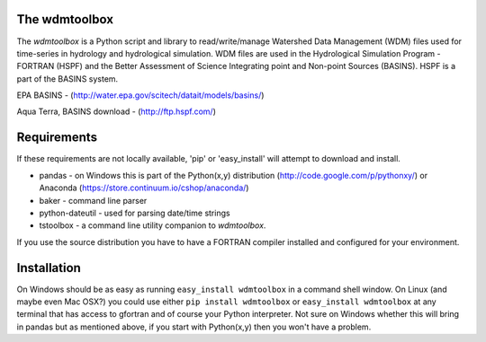 .. image:: https://travis-ci.org/timcera/wdmtoolbox.svg?branch=master
    :target: https://travis-ci.org/timcera/wdmtoolbox
    :height: 20

.. image:: https://coveralls.io/repos/timcera/wdmtoolbox/badge.png?branch=master
    :target: https://coveralls.io/r/timcera/wdmtoolbox?branch=master
    :height: 20

.. image:: https://pypip.in/v/wdmtoolbox/badge.png?style=flat
    :alt: Latest release
    :target: https://pypi.python.org/pypi/wdmtoolbox

.. image:: https://pypip.in/d/wdmtoolbox/badge.png?style=flat
    :alt: PyPI downloads count
    :target: https://pypi.python.org/pypi/wdmtoolbox

.. image:: https://pypip.in/license/wdmtoolbox/badge.png?style=flat
    :alt: wdmtoolbox license
    :target: https://pypi.python.org/pypi/wdmtoolbox/

The wdmtoolbox
==============
The `wdmtoolbox` is a Python script and library to read/write/manage Watershed
Data Management (WDM) files used for time-series in hydrology and hydrological
simulation.  WDM files are used in the Hydrological Simulation Program -
FORTRAN (HSPF) and the Better Assessment of Science Integrating point and Non-point Sources (BASINS).  HSPF is a part of the BASINS system.

EPA BASINS - (http://water.epa.gov/scitech/datait/models/basins/)

Aqua Terra, BASINS download - (http://ftp.hspf.com/)

Requirements
============
If these requirements are not locally available, 'pip' or 'easy_install' will
attempt to download and install.

* pandas - on Windows this is part of the Python(x,y) distribution
  (http://code.google.com/p/pythonxy/) or Anaconda
  (https://store.continuum.io/cshop/anaconda/)

* baker - command line parser

* python-dateutil - used for parsing date/time strings

* tstoolbox - a command line utility companion to `wdmtoolbox`.

If you use the source distribution you have to have a FORTRAN compiler
installed and configured for your environment.

Installation
============
On Windows should be as easy as running ``easy_install wdmtoolbox`` in a
command shell window.  On Linux (and maybe even Mac OSX?) you could use either
``pip install wdmtoolbox`` or ``easy_install wdmtoolbox`` at any terminal that
has access to gfortran and of course your Python interpreter.  Not sure on
Windows whether this will bring in pandas but as mentioned above, if you start
with Python(x,y) then you won't have a problem.
